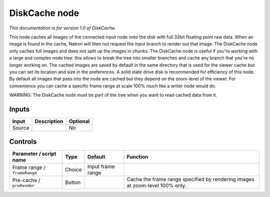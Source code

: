 .. _fr.inria.built-in.DiskCache:

DiskCache node
==============

*This documentation is for version 1.0 of DiskCache.*

This node caches all images of the connected input node onto the disk with full 32bit floating point raw data. When an image is found in the cache, Natron will then not request the input branch to render out that image. The DiskCache node only caches full images and does not split up the images in chunks. The DiskCache node is useful if you're working with a large and complex node tree: this allows to break the tree into smaller branches and cache any branch that you're no longer working on. The cached images are saved by default in the same directory that is used for the viewer cache but you can set its location and size in the preferences. A solid state drive disk is recommended for efficiency of this node. By default all images that pass into the node are cached but they depend on the zoom-level of the viewer. For convenience you can cache a specific frame range at scale 100% much like a writer node would do.

WARNING: The DiskCache node must be part of the tree when you want to read cached data from it.

Inputs
------

+----------+---------------+------------+
| Input    | Description   | Optional   |
+==========+===============+============+
| Source   |               | No         |
+----------+---------------+------------+

Controls
--------

.. tabularcolumns:: |>{\raggedright}p{0.2\columnwidth}|>{\raggedright}p{0.06\columnwidth}|>{\raggedright}p{0.07\columnwidth}|p{0.63\columnwidth}|

.. cssclass:: longtable

+--------------------------------+----------+---------------------+--------------------------------------------------------------------------------+
| Parameter / script name        | Type     | Default             | Function                                                                       |
+================================+==========+=====================+================================================================================+
| Frame range / ``frameRange``   | Choice   | Input frame range   |                                                                                |
+--------------------------------+----------+---------------------+--------------------------------------------------------------------------------+
| Pre-cache / ``preRender``      | Button   |                     | Cache the frame range specified by rendering images at zoom-level 100% only.   |
+--------------------------------+----------+---------------------+--------------------------------------------------------------------------------+
